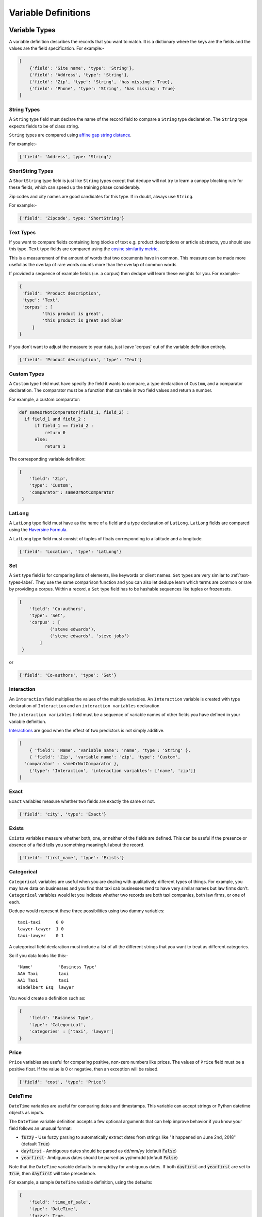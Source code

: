 .. _variable_definitions:

Variable Definitions
====================

Variable Types
--------------

A variable definition describes the records that you want to match. It is
a dictionary where the keys are the fields and the values are the
field specification. For example:-

.. code:: python

    [
        {'field': 'Site name', 'type': 'String'},
        {'field': 'Address', 'type': 'String'},
        {'field': 'Zip', 'type': 'String', 'has missing': True},
        {'field': 'Phone', 'type': 'String', 'has missing': True}
    ]


String Types
^^^^^^^^^^^^

A ``String`` type field must declare the name of the record field to compare
a ``String`` type declaration. The ``String`` type expects fields to be of
class string.

``String`` types are compared using `affine gap string
distance <http://en.wikipedia.org/wiki/Gap_penalty#Affine>`__.

For example:-

.. code:: python

  {'field': 'Address', type: 'String'}

ShortString Types
^^^^^^^^^^^^^^^^^

A ``ShortString`` type field is just like ``String`` types except that dedupe
will not try to learn a canopy blocking rule for these fields, which can
speed up the training phase considerably.

Zip codes and city names are good candidates for this type. If in doubt,
always use ``String``.

For example:-

.. code:: python

  {'field': 'Zipcode', type: 'ShortString'}

.. _text-types-label:

Text Types
^^^^^^^^^^

If you want to compare fields containing long blocks of text e.g. product
descriptions or article abstracts, you should use this type. ``Text`` type
fields are compared using the `cosine similarity metric
<http://en.wikipedia.org/wiki/Vector_space_model>`__.

This is a measurement of the amount of words that two documents have in
common. This measure can be made more useful as the overlap of rare words
counts more than the overlap of common words.

If provided a sequence of example fields (i.e. a corpus) then dedupe will
learn these weights for you. For example:-

.. code:: python

   {
    'field': 'Product description',
    'type': 'Text', 
    'corpus' : [
            'this product is great',
            'this product is great and blue'
        ]
   } 

If you don't want to adjust the measure to your data, just leave 'corpus' out
of the variable definition entirely.

.. code:: python

   {'field': 'Product description', 'type': 'Text'} 


Custom Types
^^^^^^^^^^^^

A ``Custom`` type field must have specify the field it wants to compare, a
type declaration of ``Custom``, and a comparator declaration. The comparator
must be a function that can take in two field values and return a number.

For example, a custom comparator:

.. code:: python

  def sameOrNotComparator(field_1, field_2) :     
    if field_1 and field_2 :         
        if field_1 == field_2 :             
            return 0         
        else:             
            return 1     

The corresponding variable definition:

.. code:: python

    {
        'field': 'Zip',
        'type': 'Custom', 
        'comparator': sameOrNotComparator
     } 

LatLong
^^^^^^^

A ``LatLong`` type field must have as the name of a field and a type
declaration of ``LatLong``. ``LatLong`` fields are compared using the `Haversine
Formula <http://en.wikipedia.org/wiki/Haversine_formula>`__. 

A ``LatLong``
type field must consist of tuples of floats corresponding to a latitude and a
longitude.

.. code:: python

    {'field': 'Location', 'type': 'LatLong'}

Set
^^^

A ``Set`` type field is for comparing lists of elements, like keywords or
client names. ``Set`` types are very similar to :ref:`text-types-label`. They
use the same comparison function and you can also let dedupe learn which
terms are common or rare by providing a corpus. Within a record, a ``Set``
type field has to be hashable sequences like tuples or frozensets.

.. code:: python

    {
        'field': 'Co-authors',
        'type': 'Set',
        'corpus' : [
                ('steve edwards'),
                ('steve edwards', 'steve jobs')
            ]
     } 

or

.. code:: python

    {'field': 'Co-authors', 'type': 'Set'}

Interaction
^^^^^^^^^^^

An ``Interaction`` field multiplies the values of the multiple variables.
An ``Interaction`` variable is created with type declaration of
``Interaction`` and an ``interaction variables`` declaration.

The ``interaction variables`` field must be a sequence of variable names of
other fields you have defined in your variable definition.

`Interactions <http://en.wikipedia.org/wiki/Interaction_%28statistics%29>`__
are good when the effect of two predictors is not simply additive.

.. code:: python

    [
        { 'field': 'Name', 'variable name': 'name', 'type': 'String' },
        { 'field': 'Zip', 'variable name': 'zip', 'type': 'Custom', 
      'comparator' : sameOrNotComparator },
        {'type': 'Interaction', 'interaction variables': ['name', 'zip']}
    ]

Exact
^^^^^

``Exact`` variables measure whether two fields are exactly the same or not.

.. code:: python

    {'field': 'city', 'type': 'Exact'}


Exists
^^^^^^

``Exists`` variables measure whether both, one, or neither of the fields are
defined. This can be useful if the presence or absence of a field tells you
something meaningful about the record.

.. code:: python

    {'field': 'first_name', 'type': 'Exists'} 



Categorical
^^^^^^^^^^^

``Categorical`` variables are useful when you are dealing with qualitatively
different types of things. For example, you may have data on businesses and
you find that taxi cab businesses tend to have very similar names but law
firms don't. ``Categorical`` variables would let you indicate whether two records
are both taxi companies, both law firms, or one of each.

Dedupe would represent these three possibilities using two dummy variables:

::

    taxi-taxi      0 0
    lawyer-lawyer  1 0
    taxi-lawyer    0 1

A categorical field declaration must include a list of all the different
strings that you want to treat as different categories.

So if you data looks like this:-

::

    'Name'          'Business Type' 
    AAA Taxi        taxi 
    AA1 Taxi        taxi 
    Hindelbert Esq  lawyer

You would create a definition such as:

.. code:: python

    {
        'field': 'Business Type',
        'type': 'Categorical',
        'categories' : ['taxi', 'lawyer']
    }

Price
^^^^^

``Price`` variables are useful for comparing positive, non-zero numbers like
prices. The values of ``Price`` field must be a positive float. If the value is
0 or negative, then an exception will be raised.

.. code:: python

    {'field': 'cost', 'type': 'Price'}

DateTime
^^^^^^^^

``DateTime`` variables are useful for comparing dates and timestamps. This
variable can accept strings or Python datetime objects as inputs.

The ``DateTime`` variable definition accepts a few optional arguments that
can help improve behavior if you know your field follows an unusual format:

* :code:`fuzzy` - Use fuzzy parsing to automatically extract dates from strings like "It happened on June 2nd, 2018" (default :code:`True`)
* :code:`dayfirst` - Ambiguous dates should be parsed as dd/mm/yy (default :code:`False`)
* :code:`yearfirst`-  Ambiguous dates should be parsed as yy/mm/dd (default :code:`False`)

Note that the ``DateTime`` variable defaults to mm/dd/yy for ambiguous dates.
If both :code:`dayfirst` and :code:`yearfirst` are set to :code:`True`, then
:code:`dayfirst` will take precedence.

For example, a sample ``DateTime`` variable definition, using the defaults:

.. code:: python

    {
        'field': 'time_of_sale',
        'type': 'DateTime',
        'fuzzy': True,
        'dayfirst': False,
        'yearfirst': False
    }

If you're happy with the defaults, you can simply define the :code:`field`
and :code:`type`:

.. code:: python

    {'field': 'time_of_sale', 'type': 'DateTime'}


Optional Variables
------------------

Address Type
^^^^^^^^^^^^

An ``Address`` variable should be used for United States addresses. It uses
the `usaddress <https://usaddress.readthedocs.io/en/latest/>`__ package to
split apart an address string into components like address number, street
name, and street type and compares component to component.

For example:-

.. code:: python

    {'field': 'address', 'type': 'Address'}


Install the `dedupe-variable-address
<https://pypi.python.org/pypi/dedupe-variable-address>`__ package for
``Address`` Type.

Name Type
^^^^^^^^^

A ``Name`` variable should be used for a field that contains American names,
corporations and households. It uses the `probablepeople
<https://probablepeople.readthedocs.io/en/latest/>`__ package to split apart
an name string into components like give name, surname, generational suffix,
for people names, and abbreviation, company type, and legal form for
corporations.

For example:-

.. code:: python

    {'field': 'name', 'type': 'Name'}


Install the `dedupe-variable-name
<https://pypi.python.org/pypi/dedupe-variable-name>`__ package for ``Name``
Type.

Fuzzy Category
^^^^^^^^^^^^^^

A ``FuzzyCategorical`` variable should be used for when you for
categorical data that has variations.

Occupations are an example, where the you may have 'Attorney', 'Counsel', and
'Lawyer'. For this variable type, you need to supply a corpus of records that
contain your focal record and other field types. This corpus should either be
all the data you are trying to link or a representative sample.

For example:-

.. code:: python

    {
     'field': 'occupation',
     'type': 'FuzzyCategorical',
     'corpus' : [
            {'name' : 'Jim Doe', 'occupation' : 'Attorney'},
            {'name' : 'Jim Doe', 'occupation' : 'Lawyer'}
        ]
    }

Install the `dedupe-variable-fuzzycategory
<https://pypi.python.org/pypi/dedupe-variable-fuzzycategory>`__ package for
the ``FuzzyCategorical`` Type.


Missing Data 
------------ 
If the value of field is missing, that missing value should be represented as 
a ``None`` object.

.. code:: python

   [
        {'Name': 'AA Taxi', 'Phone': '773.555.1124'},
        {'Name': 'AA Taxi', 'Phone': None},
        {'Name': None, 'Phone': '773-555-1123'}
   ]

If you want to model this missing data for a field, you can set ``'has
missing' : True`` in the variable definition. This creates a new,
additional field representing whether the data was present or not and
zeros out the missing data.

If there is missing data, but you did not declare ``'has
missing' : True`` then the missing data will simply be zeroed out and
no field will be created to account for missing data.

This approach is called 'response augmented data' and is described in
Benjamin Marlin's thesis `"Missing Data Problems in Machine Learning"
<http://people.cs.umass.edu/~marlin/research/phd_thesis/marlin-phd-thesis.pdf>`__.
Basically, this approach says that, even without looking at the value of the
field comparisons, the pattern of observed and missing responses will affect
the probability that a pair of records are a match.

This approach makes a few assumptions that are usually not completely true:

- Whether a field is missing data is not associated with any other field missing data.
- That the weighting of the observed differences in field A should be the same regardless of whether field B is missing.


If you define an an interaction with a field that you declared to have
missing data, then ``has missing : True`` will also be set for the
Interaction field.

Longer example of a variable definition:

.. code:: python

    [
        {'field': 'name', 'variable name' : 'name', 'type': 'String'},
        {'field': 'address', 'type': 'String'},
        {'field': 'city', 'variable name' : 'city', 'type': 'String'},
        {'field': 'zip', 'type': 'Custom', 'comparator' : sameOrNotComparator},
        {'field': 'cuisine', 'type': 'String', 'has missing': True}
        {'type': 'Interaction', 'interaction variables' : ['name', 'city']}
    ]

Multiple Variables comparing same field
--------------------------------------- 
It is possible to define multiple variables that all compare the same
variable.

For example:-

.. code:: python

    [
        {'field': 'name', 'type': 'String'},
        {'field': 'name', 'type': 'Text'}
    ]


Will create two variables that both compare the 'name' field but 
in different ways.


Optional Edit Distance
----------------------

For ``String``, ``ShortString``, ``Address``, and ``Name`` fields, you can
choose to use the a conditional random field distance measure for strings.
This measure can give you more accurate results but is much slower than the
default edit distance.

.. code:: python

    {'field': 'name', 'type': 'String', 'crf': True}
